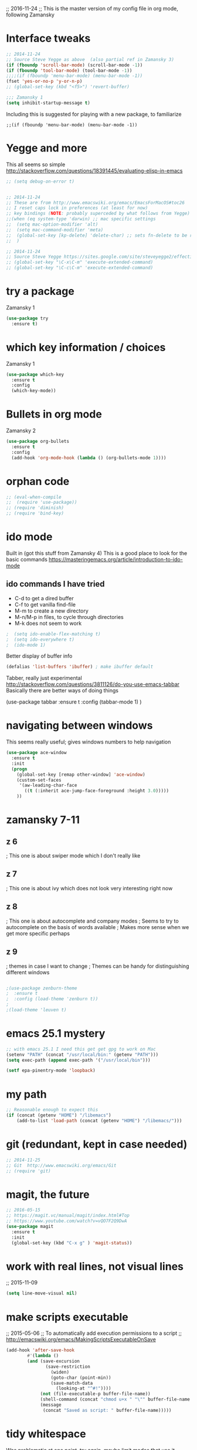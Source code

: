 

;; 2016-11-24
;; This is the master version of my config file in org mode, following Zamansky

* Interface tweaks
  #+BEGIN_SRC  emacs-lisp
  ;; 2014-11-24
  ;; Source Steve Yegge as above  (also partial ref in Zamansky 3)
  (if (fboundp 'scroll-bar-mode) (scroll-bar-mode -1))
  (if (fboundp 'tool-bar-mode) (tool-bar-mode -1))
  ;;;;(if (fboundp 'menu-bar-mode) (menu-bar-mode -1))
  (fset 'yes-or-no-p 'y-or-n-p)
  ;; (global-set-key (kbd "<f5>") 'revert-buffer)

  ;;; Zamansky 1
  (setq inhibit-startup-message t)
  #+END_SRC

  Including this is suggested for playing with a new package, to familiarize
  #+BEGIN_SRC
  ;;(if (fboundp 'menu-bar-mode) (menu-bar-mode -1))
  #+END_SRC

* Yegge and more

  This all seems so simple
  http://stackoverflow.com/questions/18391445/evaluating-elisp-in-emacs

  #+BEGIN_SRC emacs-lisp
  ;; (setq debug-on-error t)
  #+END_SRC

  #+BEGIN_SRC emacs-lisp

  ;; 2014-11-24
  ;; These are from http://www.emacswiki.org/emacs/EmacsForMacOS#toc26
  ;; I reset caps lock in preferences (at least for now)
  ;; key bindings (NOTE: probably superceded by what follows from Yegge)
  ;;(when (eq system-type 'darwin) ;; mac specific settings
  ;;  (setq mac-option-modifier 'alt)
  ;;  (setq mac-command-modifier 'meta)
  ;;  (global-set-key [kp-delete] 'delete-char) ;; sets fn-delete to be right-delete
  ;;  )

  ;; 2014-11-24
  ;; Source Steve Yegge https://sites.google.com/site/steveyegge2/effective-emacs
  ;; (global-set-key "\C-x\C-m" 'execute-extended-command)
  ;; (global-set-key "\C-c\C-m" 'execute-extended-command)
  #+END_SRC


* try a package

  Zamansky 1
  #+BEGIN_SRC emacs-lisp
  (use-package try
  	:ensure t)
  #+END_SRC

* which key information / choices

  Zamansky 1
  #+BEGIN_SRC emacs-lisp
  (use-package which-key
  	:ensure t
  	:config
  	(which-key-mode))
  #+END_SRC



* Bullets in org mode

  Zamansky 2

  #+BEGIN_SRC emacs-lisp
  (use-package org-bullets
    :ensure t
    :config
    (add-hook 'org-mode-hook (lambda () (org-bullets-mode 1))))
  #+END_SRC

* orphan code
  #+BEGIN_SRC emacs-lisp
  ;; (eval-when-compile
  ;;  (require 'use-package))
  ;; (require 'diminish)
  ;; (require 'bind-key)
  #+END_SRC

* ido mode

  Built in (got this stuff from Zamansky 4)
  This is a good place to look for the basic commands
  https://masteringemacs.org/article/introduction-to-ido-mode

** ido commands I have tried
   - C-d to get a dired buffer
   - C-f to get vanilla find-file
   - M-m to create a new directory
   - M-n/M-p in files, to cycle through directories
   - M-k does not seem to work


  #+BEGIN_SRC emacs-lisp
;  (setq ido-enable-flex-matching t)
;  (setq ido-everywhere t)
;  (ido-mode 1)
  #+END_SRC

  Better display of buffer info
  #+BEGIN_SRC emacs-lisp
  (defalias 'list-buffers 'ibuffer) ; make ibuffer default
  #+END_SRC

  Tabber, really just experimental
  http://stackoverflow.com/questions/3811126/do-you-use-emacs-tabbar
  Basically there are better ways of doing things
#  #+BEGIN_SRC emacs-lisp
  (use-package tabbar
    :ensure t
    :config (tabbar-mode 1)
    )
#  #+END_SRC


* navigating between windows

  This seems really useful; gives windows numbers to help navigation
  #+BEGIN_SRC emacs-lisp
  (use-package ace-window
    :ensure t
    :init
    (progn
      (global-set-key [remap other-window] 'ace-window)
      (custom-set-faces
       '(aw-leading-char-face
         ((t (:inherit ace-jump-face-foreground :height 3.0)))))
      ))
  #+END_SRC

* zamansky 7-11

** z 6
   ; This one is about swiper mode which I don't really like

** z 7
   ; This one is about ivy which does not look very interesting right now

** z 8
   ; This one is about autocomplete and company modes
   ; Seems to try to autocomplete on the basis of words available
   ; Makes more sense when we get more specific perhaps

** z 9
   ; themes in case I want to change
   ; Themes can be handy for distinguishing different windows

   #+BEGIN_SRC emacs-lisp

   ;(use-package zenburn-theme
   ;  :ensure t
   ;  :config (load-theme 'zenburn t))
   ;
   ;(load-theme 'leuven t)
   #+END_SRC

* emacs 25.1 mystery
  #+BEGIN_SRC emacs-lisp
  ;; with emacs 25.1 I need this get get gpg to work on Mac
  (setenv "PATH" (concat "/usr/local/bin:" (getenv "PATH")))
  (setq exec-path (append exec-path '("/usr/local/bin")))

  (setf epa-pinentry-mode 'loopback)
  #+END_SRC

* my path
  #+BEGIN_SRC emacs-lisp
  ;; Reasonable enough to expect this
  (if (concat (getenv "HOME") "/libemacs")
      (add-to-list 'load-path (concat (getenv "HOME") "/libemacs/")))
  #+END_SRC


* git (redundant, kept in case needed)
  #+BEGIN_SRC emacs-lisp
  ;; 2014-11-25
  ;; Git  http://www.emacswiki.org/emacs/Git
  ;; (require 'git)
  #+END_SRC

* magit, the future
  #+BEGIN_SRC emacs-lisp
  ;; 2016-05-15
  ;; https://magit.vc/manual/magit/index.html#Top
  ;; https://www.youtube.com/watch?v=vQO7F2Q9DwA
  (use-package magit
    :ensure t
    :init
    (global-set-key (kbd "C-x g" ) 'magit-status))
  #+END_SRC

* work with real lines, not visual lines
  ;; 2015-11-09
  #+BEGIN_SRC emacs-lisp
  (setq line-move-visual nil)
  #+END_SRC

* make scripts executable
  ;; 2015-05-06
  ;; To automatically add execution permissions to a script
  ;; http://emacswiki.org/emacs/MakingScriptsExecutableOnSave
  #+BEGIN_SRC emacs-lisp
  (add-hook 'after-save-hook
          #'(lambda ()
          (and (save-excursion
                 (save-restriction
                   (widen)
                   (goto-char (point-min))
                   (save-match-data
                     (looking-at "^#!"))))
               (not (file-executable-p buffer-file-name))
               (shell-command (concat "chmod u+x " "\"" buffer-file-name "\""))
               (message
                (concat "Saved as script: " buffer-file-name)))))
  #+END_SRC

* tidy whitespace

  Was problematic at one point, try again, maybe limit modes that use it
  #+BEGIN_SRC emacs-lisp
  (add-hook 'before-save-hook 'delete-trailing-whitespace)
  (setq delete-trailing-lines t)
  #+END_SRC

* deft
  #+BEGIN_SRC emacs-lisp
  ;;;
  ;;; http://jblevins.org/projects/deft/
  ;;;
  (use-package deft
    :ensure t)

  (when (require 'deft nil 'noerror)
     (setq
        deft-extension "org"
        deft-directory "~/notes/"
        deft-text-mode 'org-mode
        deft-recursive t)
     (global-set-key (kbd "<f9>") 'deft))
  #+END_SRC

* these don't have to come together
  Still some work to do here
  #+BEGIN_SRC emacs-lisp
  (server-start)
  (require 'org-protocol)
  #+END_SRC

* elpy jedi yas

  Ran into problems
  This was the solution
  https://github.com/tkf/emacs-jedi/issues/87
  http://docs.python-guide.org/en/latest/dev/virtualenvs/

  Original documentation
  ;; https://github.com/jorgenschaefer/elpy/wiki/Installation
  #+BEGIN_SRC emacs-lisp
  (use-package elpy
    :ensure t
    :config
    (elpy-enable))

  (use-package jedi
    :ensure t
    :init
    (add-hook 'python-mode-hook 'jedi:setup)
    (add-hook 'python-mode-hook 'jedi:ac-setup))

  (use-package yasnippet
    :ensure t
    :init
      (yas-global-mode 1))

  (define-key yas-minor-mode-map (kbd "C-c k") 'yas-expand)
  (define-key global-map (kbd "C-c o") 'iedit-mode)
  #+END_SRC

* alternative to elpy
  sudo pip install pylint
  sudo pip install virtualenv

  This from Zamansky
  I commented it out since I have elpy, but it might be useful later
  #+BEGIN_SRC emacs-lisp
  ;; (use-package flycheck
  ;;   :ensure t
  ;;   :init
  ;;   (global-flycheck-mode t))
  ;;
  ;; (use-package jedi
  ;;   :ensure t
  ;;   :init
  ;;   (add-hook 'python-mode-hook 'jedi:setup)
  ;;   (add-hook 'python-mode-hook 'jedi:ac-setup))
  #+END_SRC

  
* babel-related stuff

  It maybe that this setup information is no longer needed with emacs25
  #+BEGIN_SRC emacs-lisp
  ;;; 2016-07-19 This stops interpretation on desktop
  ;;;;;(org-babel-do-load-languages
  ;;;;; 'org-babel-load-languages
  ;;;;; '((shell . t)
  ;;;;;   (ditaa .t)
  ;;;;;   (emacs-lisp . nil)
  ;;;;;   (python . t)
  ;;;;;   (gnuplot . t)
  ;;;;;   ))
  #+END_SRC


* re-splitting window
  #+BEGIN_SRC emacs-lisp
  ;;;;;;;;;;;;;;;;;; splitting windows
  ;;; do a google search for "emacs toggle split window horizontal vertical"

  ;;; temporary (there is a nice function to toggle somewhere out there
  ;;; http://stackoverflow.com/questions/2081577/setting-emacs-split-to-horizontal
  (setq split-height-threshold nil)
  (setq split-width-threshold 0)

  ;; wow, quite complicated
  ;; http://emacs.stackexchange.com/questions/318/switch-window-split-orientation-fastest-way
  (defun toggle-window-split ()
    (interactive)
    (if (= (count-windows) 2)
        (let* ((this-win-buffer (window-buffer))
               (next-win-buffer (window-buffer (next-window)))
               (this-win-edges (window-edges (selected-window)))
               (next-win-edges (window-edges (next-window)))
               (this-win-2nd (not (and (<= (car this-win-edges)
                                           (car next-win-edges))
                                       (<= (cadr this-win-edges)
                                           (cadr next-win-edges)))))
               (splitter
                (if (= (car this-win-edges)
                       (car (window-edges (next-window))))
                    'split-window-horizontally
                  'split-window-vertically)))
          (delete-other-windows)
          (let ((first-win (selected-window)))
            (funcall splitter)
            (if this-win-2nd (other-window 1))
            (set-window-buffer (selected-window) this-win-buffer)
            (set-window-buffer (next-window) next-win-buffer)
            (select-window first-win)
            (if this-win-2nd (other-window 1))))))


  ;; maybe this is better
  ;; https://www.emacswiki.org/emacs/ToggleWindowSplit
  (defun toggle-frame-split ()
    "If the frame is split vertically, split it horizontally or vice versa.
  Assumes that the frame is only split into two."
    (interactive)
    (unless (= (length (window-list)) 2) (error "Can only toggle a frame split in two"))
    (let ((split-vertically-p (window-combined-p)))
      (delete-window) ; closes current window
      (if split-vertically-p
          (split-window-horizontally)
        (split-window-vertically)) ; gives us a split with the other window twice
      (switch-to-buffer nil))) ; restore the original window in this part of the frame

  ;; I don't use the default binding of 'C-x 5', so use toggle-frame-split instead
  (global-set-key (kbd "C-x 5") 'toggle-frame-split)
  #+END_SRC




  #+BEGIN_SRC emacs-lisp
  ;; MultiTerm

;;  (require 'multi-term)
;;  (setq multi-term-program "/bin/bash")
  #+END_SRC



* Tramp mode
  ;; https://www.emacswiki.org/emacs/TrampMode
  #+BEGIN_SRC  emacs-lisp
  (setq tramp-default-method "ssh")
  #+END_SRC

* Ditaa
    #+BEGIN_SRC  emacs-lisp
  (add-hook 'org-babel-after-execute-hook 'bh/display-inline-images 'append)
  (setq org-ditaa-jar-path "~/root/projects/ditaa/ditaa0_9/ditaa0_9.jar")

  (defun bh/display-inline-images ()
    (condition-case nil
        (org-display-inline-images)
      (error nil)))
  #+END_SRC

* hilight the current line

  I quite like this
  #+BEGIN_SRC emacs-lisp
  (global-hl-line-mode t)
  #+END_SRC

* for publishing in org mode - Reveal.js
  This is basically Zamansky 11
  http://cestlaz.github.io/posts/using-emacs-11-reveal/#.WDdsAIgzxFI
  #+BEGIN_SRC emacs-lisp
;;  (use-package ox-reveal
;;    :ensure ox-reveal)
;;
;;  (setq org-reveal-root "http://cdn.jsdelivr.net/reveal.js/3.0.0/")
;;  (setq org-reveal-mathjax t)

  (use-package htmlize
    :ensure t)
  #+END_SRC
* Undo mode
  This new stuff is for really complicated undos

  Basic emacs has undo, bound to C-/ or C-_ but that's about it.

  The other, is the visual undo tree. You can bring that up wit C-x u

  Once you bring up the undo tree, you can use the up and down arrows or
  C-n and C-p to move between undo and redos. When you get to what you
  want, just quit the undo tree visualizer with q.
  #+BEGIN_SRC emacs-lisp
  (use-package undo-tree
  :ensure t
  :init
    (global-undo-tree-mode))
  #+END_SRC

* Hungry delete mode
  Zamansky
  Experiment
  #+BEGIN_SRC
  ; deletes all the whitespace when you hit backspace or delete
  (use-package hungry-delete
  :ensure t
  :config
    (global-hungry-delete-mode))
  #+END_SRC

* Expand region
  Zamansky
  Experiment
  #+BEGIN_SRC
  ; expand the marked region in semantic increments (negative prefix to reduce region)
  (use-package expand-region
  :ensure t
  :config
    (global-set-key (kbd "C-=") 'er/expand-region))
  #+END_SRC

  #+BEGIN_SRC emacs-lisp
  ;;(global-auto-revert-mode 1) ;; you might not want this
  ;;(setq auto-revert-verbose nil) ;; or this
  ;;(global-set-key (kbd "<f5>") 'revert-buffer)   ;;; repeat!!!
  #+END_SRC

* Simplified narrowing

  Circle back and try this at some point -- placeholer
  http://endlessparentheses.com/emacs-narrow-or-widen-dwim.html

  #+BEGIN_SRC emacs-lisp
  ; mark and edit all copies of the marked region simultaniously.
  (use-package iedit
  :ensure t)

  ; if you're windened, narrow to the region, if you're narrowed, widen
  ; bound to C-x n
  (defun narrow-or-widen-dwim (p)
  "If the buffer is narrowed, it widens. Otherwise, it narrows intelligently.
  Intelligently means: region, org-src-block, org-subtree, or defun,
  whichever applies first.
  Narrowing to org-src-block actually calls `org-edit-src-code'.

  With prefix P, don't widen, just narrow even if buffer is already
  narrowed."
  (interactive "P")
  (declare (interactive-only))
  (cond ((and (buffer-narrowed-p) (not p)) (widen))
  ((region-active-p)
  (narrow-to-region (region-beginning) (region-end)))
  ((derived-mode-p 'org-mode)
  ;; `org-edit-src-code' is not a real narrowing command.
  ;; Remove this first conditional if you don't want it.
  (cond ((ignore-errors (org-edit-src-code))
  (delete-other-windows))
  ((org-at-block-p)
  (org-narrow-to-block))
  (t (org-narrow-to-subtree))))
  (t (narrow-to-defun))))

  ;; (define-key endless/toggle-map "n" #'narrow-or-widen-dwim)
  ;; This line actually replaces Emacs' entire narrowing keymap, that's
  ;; how much I like this command. Only copy it if that's what you want.
  (define-key ctl-x-map "n" #'narrow-or-widen-dwim)
  #+END_SRC

* yanking

  From Zamansky via this
  http://pragmaticemacs.com/emacs/counsel-yank-pop-with-a-tweak/
  #+BEGIN_SRC emacs-lisp
  (use-package counsel
    :bind
    (("M-y" . counsel-yank-pop)
     :map ivy-minibuffer-map
     ("M-y" . ivy-next-line)))
  #+END_SRC

* ivy

  #+BEGIN_SRC emacs-lisp
  (use-package ivy
    :ensure t
    :diminish (ivy-mode)
    :bind (("C-x b" . ivy-switch-buffer))
    :config
    (ivy-mode 1)
    (setq ivy-use-virtual-buffers t)
    (setq ivy-display-style 'fancy))
  #+END_SRC

* projectile

  #+BEGIN_SRC emacs-lisp
  ;; projectile
  (use-package projectile
    :ensure t
    :config
    (projectile-global-mode)
    (setq projectile-completion-system 'ivy))

;;  (use-package counsel-projectile
;;    :ensure t
;;    :config
;;    (counsel-projectile-on))
  #+END_SRC

* better clipboard interaction

  ;; Save whatever’s in the current (system) clipboard before
  ;; replacing it with the Emacs’ text.
  ;; https://github.com/dakrone/eos/blob/master/eos.org
  #+BEGIN_SRC emacs-lisp
  (setq save-interprogram-paste-before-kill t)
  #+END_SRC

<* web mode
  Documentation: http://web-mode.org
  #+BEGIN_SRC emacs-lisp
  (use-package web-mode
    :ensure t
    :config
	 (add-to-list 'auto-mode-alist '("\\.html?\\'" . web-mode))
	 (setq web-mode-engines-alist
	       '(("django"    . "\\.html\\'")))
	 (setq web-mode-ac-sources-alist
	       '(("css" . (ac-source-css-property))
		 ("html" . (ac-source-words-in-buffer ac-source-abbrev))))
  (setq web-mode-enable-auto-closing t))
  (setq web-mode-enable-auto-quoting t) ; this fixes the quote problem I mentioned
  #+END_SRC

* Showing vc status on the modeline

  This was referred to here, let's try it
  https://www.reddit.com/r/emacs/comments/5eoe4w/modeline_doesnt_update_git_branch_when_i_checkout/
  #+BEGIN_SRC emacs-lisp
  (setq auto-revert-check-vc-info t)
  #+END_SRC
